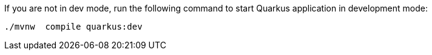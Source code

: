 :experimental:

If you are not in dev mode, run the following command to start Quarkus application in development mode:

[#{section-build-run}-build-run-dev]
[.console-input]
[source,bash,subs="+macros,+attributes"]
----
./mvnw  compile quarkus:dev 
----
